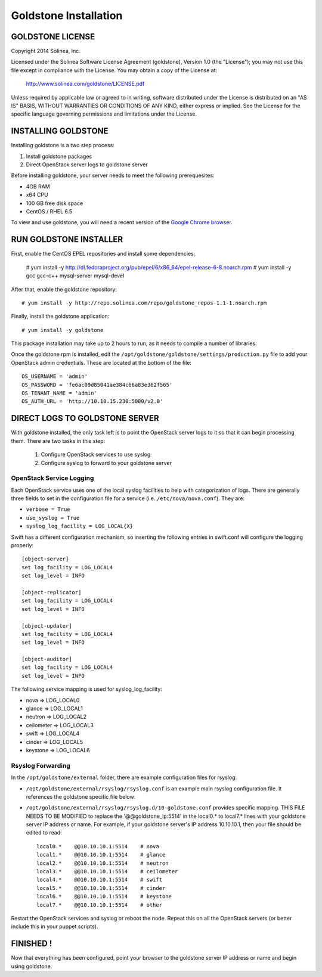=============================
Goldstone Installation
=============================

GOLDSTONE LICENSE
*********************

Copyright 2014 Solinea, Inc.

Licensed under the Solinea Software License Agreement (goldstone),
Version 1.0 (the "License"); you may not use this file except in compliance
with the License. You may obtain a copy of the License at:

    http://www.solinea.com/goldstone/LICENSE.pdf

Unless required by applicable law or agreed to in writing, software
distributed under the License is distributed on an "AS IS" BASIS,
WITHOUT WARRANTIES OR CONDITIONS OF ANY KIND, either express or implied.
See the License for the specific language governing permissions and
limitations under the License.

INSTALLING GOLDSTONE
*********************

Installing goldstone is a two step process:

1. Install goldstone packages
2. Direct OpenStack server logs to goldstone server

Before installing goldstone, your server needs to meet the following prerequesites:

* 4GB RAM
* x64 CPU
* 100 GB free disk space
* CentOS / RHEL 6.5

To view and use goldstone, you will need a recent version of the `Google Chrome browser`_.

.. _Google Chrome browser: https://www.google.com/intl/en-US/chrome/browser/

RUN GOLDSTONE INSTALLER
***********************

First, enable the CentOS EPEL repositories and install some dependencies:

    # yum install -y  http://dl.fedoraproject.org/pub/epel/6/x86_64/epel-release-6-8.noarch.rpm
    # yum install -y gcc gcc-c++ mysql-server mysql-devel

After that, enable the goldstone repository: ::

    # yum install -y http://repo.solinea.com/repo/goldstone_repos-1.1-1.noarch.rpm

Finally, install the goldstone application: ::

    # yum install -y goldstone

This package installation may take up to 2 hours to run, as it needs to compile a number of libraries.

Once the goldstone rpm is installed, edit the ``/opt/goldstone/goldstone/settings/production.py`` file to add your OpenStack admin credentials. These are located at the bottom of the file: ::

    OS_USERNAME = 'admin'
    OS_PASSWORD = 'fe6ac09d85041ae384c66a83e362f565'
    OS_TENANT_NAME = 'admin'
    OS_AUTH_URL = 'http://10.10.15.230:5000/v2.0'

DIRECT LOGS TO GOLDSTONE SERVER
*******************************

With goldstone installed, the only task left is to point the OpenStack server logs to it so that it can begin processing them. There are two tasks in this step:

    1. Configure OpenStack services to use syslog
    2. Configure syslog to forward to your goldstone server

OpenStack Service Logging
---------------------------

Each OpenStack service uses one of the local syslog facilities to help with categorization of logs.  There are generally three fields to set in the configuration file for a service (i.e. ``/etc/nova/nova.conf``).  They are:

* ``verbose = True``
* ``use_syslog = True``
* ``syslog_log_facility = LOG_LOCAL{X}``

Swift has a different configuration mechanism, so inserting the following entries in swift.conf will configure the logging properly: ::

    [object-server]
    set log_facility = LOG_LOCAL4
    set log_level = INFO

    [object-replicator]
    set log_facility = LOG_LOCAL4
    set log_level = INFO

    [object-updater]
    set log_facility = LOG_LOCAL4
    set log_level = INFO

    [object-auditor]
    set log_facility = LOG_LOCAL4
    set log_level = INFO

The following service mapping is used for syslog_log_facility:

* nova => LOG_LOCAL0
* glance => LOG_LOCAL1
* neutron => LOG_LOCAL2
* ceilometer => LOG_LOCAL3
* swift => LOG_LOCAL4
* cinder => LOG_LOCAL5
* keystone => LOG_LOCAL6


Rsyslog Forwarding
-------------------

In the ``/opt/goldstone/external`` folder, there are example configuration files for rsyslog:

* ``/opt/goldstone/external/rsyslog/rsyslog.conf`` is an example main rsyslog configuration file. It references the goldstone specific file below.
* ``/opt/goldstone/external/rsyslog/rsyslog.d/10-goldstone.conf`` provides specific mapping. THIS FILE NEEDS TO BE MODIFIED to replace the '@@goldstone_ip:5514' in the local0.* to local7.* lines with your goldstone server IP address or name. For example, if your goldstone server's IP address 10.10.10.1, then your file should be edited to read: ::

        local0.*    @@10.10.10.1:5514    # nova
        local1.*    @@10.10.10.1:5514    # glance
        local2.*    @@10.10.10.1:5514    # neutron
        local3.*    @@10.10.10.1:5514    # ceilometer
        local4.*    @@10.10.10.1:5514    # swift
        local5.*    @@10.10.10.1:5514    # cinder
        local6.*    @@10.10.10.1:5514    # keystone
        local7.*    @@10.10.10.1:5514    # other 

Restart the OpenStack services and syslog or reboot the node. Repeat this on all the OpenStack servers (or better include this in your puppet scripts).

FINISHED !
*********************

Now that everything has been configured, point your browser to the goldstone server IP address or name and begin using goldstone.